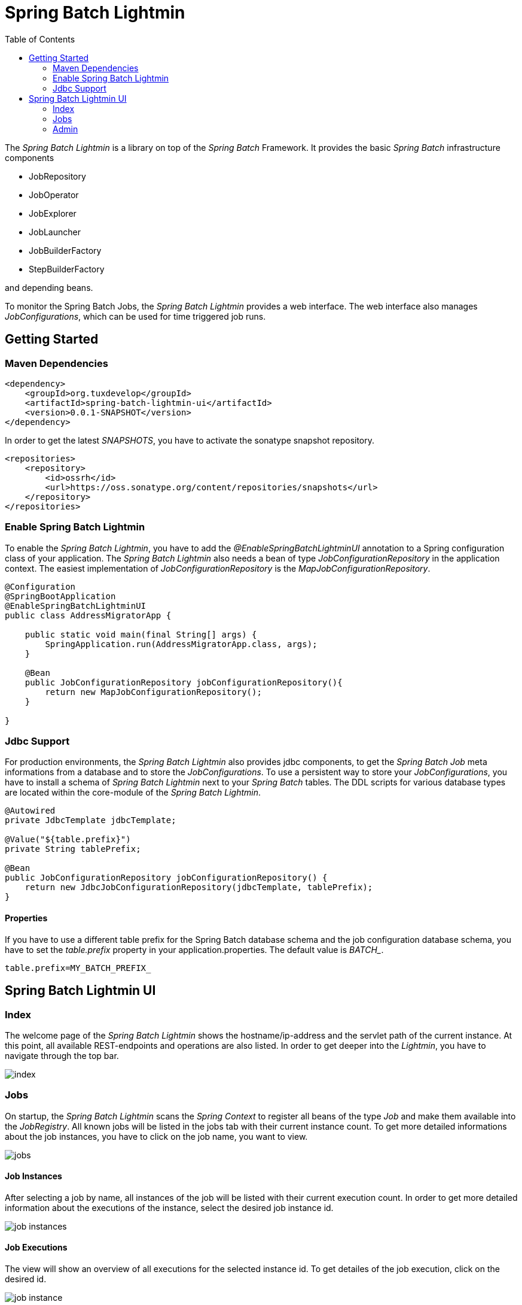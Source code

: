 = Spring Batch Lightmin
:toc:
:asciidoctor-source: ./spring-batch-lightmin-documentation/src/main/asciidoc

The _Spring Batch Lightmin_ is a library on top of the _Spring Batch_ Framework. It provides the basic _Spring
Batch_ infrastructure components

* JobRepository
* JobOperator
* JobExplorer
* JobLauncher
* JobBuilderFactory
* StepBuilderFactory

and depending beans.

To monitor the Spring Batch Jobs, the _Spring Batch Lightmin_ provides a web interface. The web interface also
manages _JobConfigurations_, which can be used for time triggered job runs.

== Getting Started

=== Maven Dependencies

[source,xml]
----
<dependency>
    <groupId>org.tuxdevelop</groupId>
    <artifactId>spring-batch-lightmin-ui</artifactId>
    <version>0.0.1-SNAPSHOT</version>
</dependency>
----

In order to get the latest _SNAPSHOTS_, you have to activate the sonatype snapshot repository.

[source,xml]
----
<repositories>
    <repository>
        <id>ossrh</id>
        <url>https://oss.sonatype.org/content/repositories/snapshots</url>
    </repository>
</repositories>
----

=== Enable Spring Batch Lightmin

To enable the _Spring Batch Lightmin_, you have to add the _@EnableSpringBatchLightminUI_ annotation to a
Spring configuration class of your application. The _Spring Batch Lightmin_ also needs a bean of type
_JobConfigurationRepository_ in the application context. The easiest implementation of _JobConfigurationRepository_
is the _MapJobConfigurationRepository_.

[source,java]
----
@Configuration
@SpringBootApplication
@EnableSpringBatchLightminUI
public class AddressMigratorApp {

    public static void main(final String[] args) {
        SpringApplication.run(AddressMigratorApp.class, args);
    }

    @Bean
    public JobConfigurationRepository jobConfigurationRepository(){
        return new MapJobConfigurationRepository();
    }

}
----

=== Jdbc Support
For production environments, the _Spring Batch Lightmin_ also provides jdbc components, to get the _Spring Batch Job_
 meta informations from a database and to store the _JobConfigurations_. To use a persistent way to store your
 _JobConfigurations_, you have to install a schema of _Spring Batch Lightmin_ next to your _Spring Batch_ tables.
 The DDL scripts for various database types are located within the core-module of the _Spring Batch Lightmin_.

[source, java]
----

@Autowired
private JdbcTemplate jdbcTemplate;

@Value("${table.prefix}")
private String tablePrefix;

@Bean
public JobConfigurationRepository jobConfigurationRepository() {
    return new JdbcJobConfigurationRepository(jdbcTemplate, tablePrefix);
}

----

==== Properties

If you have to use a different table prefix for the Spring Batch database schema and the job configuration database
schema, you have to set the _table.prefix_ property in your application.properties. The default value is _BATCH__.

[source,properties]
----
table.prefix=MY_BATCH_PREFIX_
----

== Spring Batch Lightmin UI

=== Index

The welcome page of the _Spring Batch Lightmin_ shows the hostname/ip-address and the servlet path of the current
instance. At this point, all available REST-endpoints and operations are also listed. In order to get deeper into the
_Lightmin_, you have to navigate through the top bar.

image::index.png[]

=== Jobs

On startup, the _Spring Batch Lightmin_ scans the _Spring Context_ to register all beans of the type _Job_ and make
them available into the _JobRegistry_. All known jobs will be listed in the jobs tab with their current instance count.
To get more detailed informations about the job instances, you have to click on the job name, you want to view.

image::jobs.png[]

==== Job Instances

After selecting a job by name, all instances of the job will be listed with their current execution count. In order
to get more detailed information about the executions of the instance, select the desired job instance id.

image::job_instances.png[]

==== Job Executions

The view will show an overview of all executions for the selected instance id. To get detailes of the job execution,
click on the desired id.

image::job_instance.png[]

==== Job Execution

The job execution view shows you a detailed overview about the job and step executions of the selected job execution.

image::job_execution.png[]

=== Admin

==== Job Configurations

The job configurations view gives an overview about all stored job configurations. At this point, you can add and delete
 new job configurations, start and stop the scheduler of the job configurations and edit existing configurations.

image::job_configurations.png[]

===== Add Job Configuration

image::job_configuration_add.png[]

====== Job Name

Registered _Spring Batch Jobs_.

====== Job Scheduler Type

* CRON
* PERIOD

====== CRON Expression

CRON expression, if the _Job Scheduler Type_ is _CRON_

====== Fixed Delay

Restart delay, if the _Job Scheduler Type_ is _PERIOD_

====== Initial Delay

Initial delay of the first job launch, if the _Job Scheduler Type_ is _PERIOD_

====== Task Executor Type

* SYNCHRONOUS
* ASYNCHRONOUS

====== Scheduler Status

* INITIALIZED
* RUNNING
* STOPPED

====== Job Parameters

Configurable parameters, which will be passed to the _JobLauncher_ on each start.

The format of the parameters has to

----
name(type)=value, name2(type)=value2
----

Possible types are

* String
* Long
* Double
* Date

====== Job Incrementer Type

Additional job parameter, to give each job instance uniqueness.

* NONE
* DATE

===== Edit Job Configuration

image::job_configuration_edit.png[]

====== Job Configuration Id

Technical identifier of the configuration.

====== Job Name

Registered _Spring Batch Jobs_.

====== Job Scheduler Type

* CRON
* PERIOD

====== CRON Expression

CRON expression, if the _Job Scheduler Type_ is _CRON_

====== Fixed Delay

Restart delay, if the _Job Scheduler Type_ is _PERIOD_

====== Initial Delay

Initial delay of the first job launch, if the _Job Scheduler Type_ is _PERIOD_

====== Task Executor Type

* SYNCHRONOUS
* ASYNCHRONOUS

====== Scheduler Status

* INITIALIZED
* RUNNING
* STOPPED

====== Job Parameters

Configurable parameters, which will be passed to the _JobLauncher_ on each start.

The format of the parameters has to

----
name(type)=value, name2(type)=value2
----

Possible types are

* String
* Long
* Double
* Date

====== Job Incrementer Type

Additional job parameter, to give each job instance uniqueness.

* NONE
* DATE

==== Job Launcher

image::job_launcher.png[]

===== Job Name

Name of the _Spring Batch Job_

===== Job Parameters

Configurable parameters, which will be passed to the _JobLauncher_ on start.

The format of the parameters has to

----
name(type)=value, name2(type)=value2
----

Possible types are

* String
* Long
* Double
* Date

